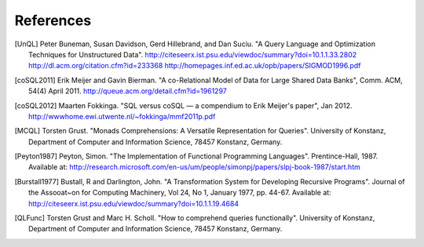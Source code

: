 ============
 References
============

.. [UnQL] Peter Buneman, Susan Davidson, Gerd Hillebrand, and Dan Suciu.  "A
   Query Language and Optimization Techniques for Unstructured Data".
   http://citeseerx.ist.psu.edu/viewdoc/summary?doi=10.1.1.33.2802
   http://dl.acm.org/citation.cfm?id=233368
   http://homepages.inf.ed.ac.uk/opb/papers/SIGMOD1996.pdf


.. [coSQL2011] Erik Meijer and Gavin Bierman.  "A co-Relational Model of Data
   for Large Shared Data Banks", Comm. ACM, 54(4) April 2011.
   http://queue.acm.org/detail.cfm?id=1961297

.. [coSQL2012] Maarten Fokkinga.  "SQL versus coSQL — a compendium to Erik
   Meijer's paper", Jan 2012.
   http://wwwhome.ewi.utwente.nl/~fokkinga/mmf2011p.pdf

.. [MCQL] Torsten Grust.  "Monads Comprehensions: A Versatile Representation
   for Queries".  University of Konstanz, Department of Computer and
   Information Science, 78457 Konstanz, Germany.

.. [Peyton1987] Peyton, Simon.  "The Implementation of Functional Programming
   Languages".  Prentince-Hall, 1987.  Available at:
   http://research.microsoft.com/en-us/um/people/simonpj/papers/slpj-book-1987/start.htm

.. [Burstall1977] Bustall, R and Darlington, John.  "A Transformation System
   for Developing Recursive Programs".  Journal of the Assooat~on for
   Computing Machinery, Vol 24, No 1, January 1977, pp. 44-67.  Available at:
   http://citeseerx.ist.psu.edu/viewdoc/summary?doi=10.1.1.19.4684

.. [QLFunc] Torsten Grust and Marc H. Scholl.  "How to comprehend queries
   functionally". University of Konstanz, Department of Computer and
   Information Science, 78457 Konstanz, Germany.
